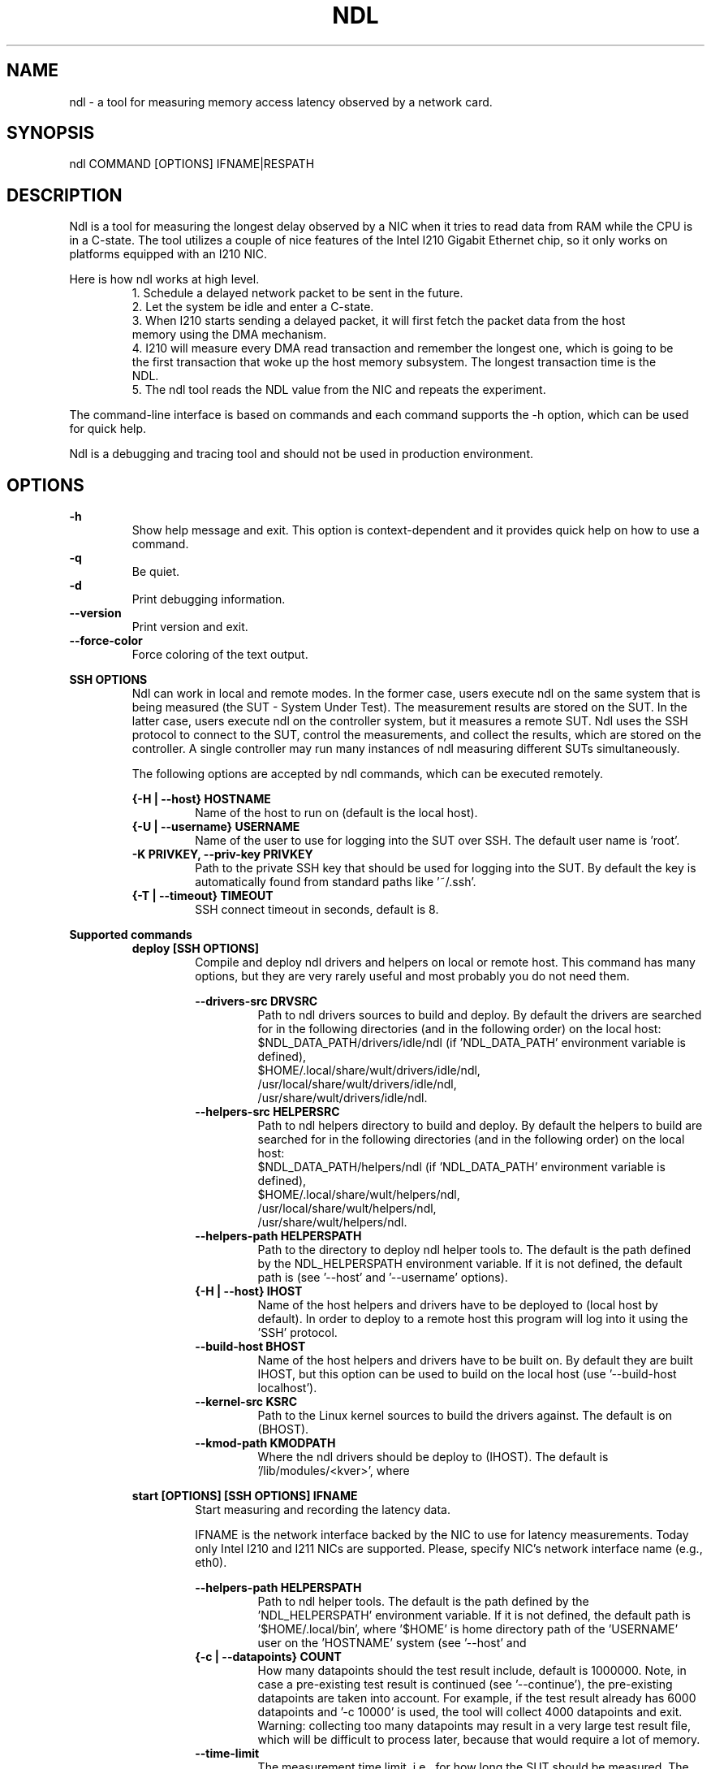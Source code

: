 .\" -*- coding: utf-8 -*-
.\" vim: ts=4 sw=4 tw=100 et ai si

.TH NDL 1

.SH NAME

ndl - a tool for measuring memory access latency observed by a network card.

.SH SYNOPSIS

.nf
ndl COMMAND [OPTIONS] IFNAME|RESPATH
.fi

.SH DESCRIPTION
Ndl is a tool for measuring the longest delay observed by a NIC when it tries to read data from RAM
while the CPU is in a C-state. The tool utilizes a couple of nice features of the Intel I210 Gigabit
Ethernet chip, so it only works on platforms equipped with an I210 NIC.

Here is how ndl works at high level.
.RS
1. Schedule a delayed network packet to be sent in the future.
.br
2. Let the system be idle and enter a C-state.
.br
3. When I210 starts sending a delayed packet, it will first fetch the packet data from the host
   memory using the DMA mechanism.
.br
4. I210 will measure every DMA read transaction and remember the longest one, which is going to be
   the first transaction that woke up the host memory subsystem. The longest transaction time is the
   NDL.
.br
5. The ndl tool reads the NDL value from the NIC and repeats the experiment.
.RE

The command-line interface is based on commands and each command supports the -h option, which can
be used for quick help.

Ndl is a debugging and tracing tool and should not be used in production environment.

.SH OPTIONS
.B -h
.RS
Show help message and exit. This option is context-dependent and it provides quick help on how to
use a command.
.RE
.B -q
.RS
Be quiet.
.RE
.B -d
.RS
Print debugging information.
.RE
.B --version
.RS
Print version and exit.
.RE
.B --force-color
.RS
Force coloring of the text output.
.RE

.B SSH OPTIONS
.RS
Ndl can work in local and remote modes. In the former case, users execute ndl on the same system
that is being measured (the SUT - System Under Test). The measurement results are stored on the SUT.
In the latter case, users execute ndl on the controller system, but it measures a remote SUT. Ndl
uses the SSH protocol to connect to the SUT, control the measurements, and collect the results,
which are stored on the controller. A single controller may run many instances of ndl measuring
different SUTs simultaneously.

The following options are accepted by ndl commands, which can be executed remotely.

.B {-H | --host} HOSTNAME
.RS
Name of the host to run on (default is the local host).
.RE
.B {-U | --username} USERNAME
.RS
Name of the user to use for logging into the SUT over SSH. The default user name is 'root'.
.RE
.B -K PRIVKEY, --priv-key PRIVKEY
.RS
Path to the private SSH key that should be used for logging into the SUT. By default the key is
automatically found from standard paths like '~/.ssh'.
.RE
.B {-T | --timeout} TIMEOUT
.RS
SSH connect timeout in seconds, default is 8.
.RE
.RE

.B Supported commands
.RS
.B deploy [SSH OPTIONS]
.RS
Compile and deploy ndl drivers and helpers on local or remote host. This command has many options,
but they are very rarely useful and most probably you do not need them.

.B --drivers-src DRVSRC
.RS
Path to ndl drivers sources to build and deploy. By default the drivers are searched for in the
following directories (and in the following order) on the local host:
.nf
$NDL_DATA_PATH/drivers/idle/ndl (if 'NDL_DATA_PATH' environment variable is defined),
$HOME/.local/share/wult/drivers/idle/ndl,
/usr/local/share/wult/drivers/idle/ndl,
/usr/share/wult/drivers/idle/ndl.
.fi
.RE
.B --helpers-src HELPERSRC
.RS
Path to ndl helpers directory to build and deploy. By default the helpers to build are searched for
in the following directories (and in the following order) on the local host:
.nf
$NDL_DATA_PATH/helpers/ndl (if 'NDL_DATA_PATH' environment variable is defined),
$HOME/.local/share/wult/helpers/ndl,
/usr/local/share/wult/helpers/ndl,
/usr/share/wult/helpers/ndl.
.fi
.RE
.B --helpers-path HELPERSPATH
.RS
Path to the directory to deploy ndl helper tools to. The default is the path defined by the
NDL_HELPERSPATH environment variable. If it is not defined, the default path is
'$HOME/.local/bin', where '$HOME' is the home directory of user 'USERNAME' on host 'IHOST'
(see '--host' and '--username' options).
.RE
.B {-H | --host} IHOST
.RS
Name of the host helpers and drivers have to be deployed to (local host by default). In order to
deploy to a remote host this program will log into it using the 'SSH' protocol.
.RE
.B --build-host BHOST
.RS
Name of the host helpers and drivers have to be built on. By default they are built IHOST, but this
option can be used to build on the local host (use '--build-host localhost').
.RE
.B --kernel-src KSRC
.RS
Path to the Linux kernel sources to build the drivers against. The default is
'/lib/modules/$(uname -r)/build'. This is the path on the system the drivers are going to be build
on (BHOST).
.RE
.B --kmod-path KMODPATH
.RS
Where the ndl drivers should be deploy to (IHOST). The default is '/lib/modules/<kver>', where
'<kver>' is version of the kernel in KSRC.
.RE
.RE

.B start [OPTIONS] [SSH OPTIONS] IFNAME
.RS
Start measuring and recording the latency data.

IFNAME is the network interface backed by the NIC to use for latency measurements. Today only
Intel I210 and I211 NICs are supported. Please, specify NIC's network interface name (e.g., eth0).

.B --helpers-path HELPERSPATH
.RS
Path to ndl helper tools. The default is the path defined by the 'NDL_HELPERSPATH' environment
variable. If it is not defined, the default path is '$HOME/.local/bin', where '$HOME' is home
directory path of the 'USERNAME' user on the 'HOSTNAME' system (see '--host' and
'--username' options).
.RE
.B {-c | --datapoints} COUNT
.RS
How many datapoints should the test result include, default is 1000000. Note, in case a pre-existing
test result is continued (see '--continue'), the pre-existing datapoints are taken into account.
For example, if the test result already has 6000 datapoints and '-c 10000' is used, the tool will
collect 4000 datapoints and exit. Warning: collecting too many datapoints may result in a very large
test result file, which will be difficult to process later, because that would require a lot of
memory.
.RE
.B --time-limit
.RS
The measurement time limit, i.e., for how long the SUT should be measured. The default unit is
minutes, but you can use the following handy specifiers as well: d - days, h - hours, m - minutes, s
- seconds. For example '1h25m' would be 1 hour and 25 minutes, or 10m5s would be 10 minutes and 5
seconds. Value '0' means "no time limit", and this is the default. If this option is used along
with the '--datapoints' option, then measurements will stop as when either the time limit is
reached, or the required amount of datapoints is collected.
.RE
.B --continue
.RS
If the output directory already contains the datapoints CSV file, do not override it (default
behavior), but continue appending more datapoints instead.
.RE
.B {-o | --outdir} OUTDIR
.RS
Path to the directory to store the results at.
.RE
.B --reportid REPORTID
.RS
Any string which may serve as an identifier of this run. By default report ID is the current date,
prefixed with the remote host name in case the '-H' option was used: [hostname-]YYYYMMDD. For
example, "20150323" is a report ID for a run made on March 23, 2015. The allowed characters are:
ACSII alphanumeric, '-', '.', ',', '_', and '~'.
.RE
.B {-l | --ldist} LDIST
.RS
The launch distance in microseconds. This tool works by scheduling a delayed network packet, then
sleeping and waiting for the packet to be sent. This step is referred to as a "measurement cycle"
and it is usually repeated many times. The launch distance defines how far in the future the delayed
network packets are scheduled. By default this tool randomly selects launch distance in range of
[5000, 50000] microseconds (same as '--ldist 5000,50000'). Specify a comma-separated range or a
single value if you want launch distance to be precisely that value all the time. The default unit
is microseconds, but you can use the following specifiers as well: ms - milliseconds, us -
microseconds, ns - nanoseconds. For example, '--ldist 500us,100ms' would be a [500,100000]
microseconds range.  Note, too low values may cause failures or prevent the SUT from reaching deep
C-states. The optimal value is system-specific.
.RE
.B --post-trigger POST_TRIGGER
.RS
The post-measurement trigger. Please, provide path to an executable on the SUT that should be
executed after a datapoint had been collected. The next measurement cycle will start only after the
trigger program finishes. This option exists for debugging and troubleshooting purposes. Note, the
specified program will be executed as 'POST_TRIGGER --latency <value>', where '<value>' is the
last observed RTD (round-trip delay) in nanoseconds.
.RE
.B --post-trigger-range POST_TRIGGER_RANGE
.RS
By default, the post trigger is executed for every datapoint, but this option allows for setting the
RTD range - the trigger program will be executed only when RTD is in the range (inclusive). Specify
a comma-separated range, e.g '--post-trigger-range 50,600'. The default unit is microseconds, but
you can use the following specifiers as well: ms - milliseconds, us - microseconds, ns -
nanoseconds. For example, '--post-trigger-range 100us,1ms' would be a [100,1000] microseconds range.
.RE
.B --report
.RS
Generate an HTML report for collected results (same as calling 'report' command with default
arguments)."""
.RE
.RE

.B report [OPTIONS] RESPATH
.RS
Create an HTML report for one or multiple test results.

RESPATH is ndl test result path to create the report for.

.B {-o | --outdir} OUTDIR
.RS
Path to the directory to store the report at. By default the report is stored in the
'ndl-report-<reportid>' sub-directory of the current working directory, where '<reportid>' is
report ID of ndl test result (the first one if there are multiple).
.RE
.B --rfilt RFILT
.RS
The row filter, same as '--rfilt' in the 'filter' command.
.RE
.B --rsel RSEL
.RS
The row selector, same as '--rsel' in the 'filter' command.
.RE
.B --even-up-dp-count
.RS
Even up datapoints count before generating the report. This option is useful when generating a
report for many test results (a diff). If the test results contain different count of datapoints
(rows count in the CSV file), the resulting histograms may look a little bit misleading. This option
evens up datapoints count in the test results. It just finds the test result with the minimum count
of datapoints and ignores the extra datapoints in the other test results.
.RE
.B {-x | --xaxes} XAXES
.RS
A comma-separated list of CSV column names (or python style regular expressions matching the names)
to use on X-axes, default is 'LDist'. Use '--list-columns' to get the list of the available column
names.
.RE
.B {-y | --yaxes} YAXES
.RS
A comma-separated list of CSV column names (or python style regular expressions matching the names)
to use on the Y-axes. If multiple CSV column names are specified for the X- or Y-axes, then the
report will include all the X- and Y-axes combination. The default is 'RTD'. Use '--list-columns' to
get the list of the available column names.
.RE
.B --hist HIST
.RS
A comma-separated list of CSV column names (or python style regular expressions matching the names)
to add a histogram for, default is 'RTD'. Use '--list-columns' to get the list of the available
column names.
.RE
.B --chist CHIST
.RS
A comma-separated list of CSV column names (or python style regular expressions matching the names)
to add a cumulative distribution for, default is 'RTD'. Use '--list-columns' to get the list of the
available column names.
.RE
.B --reportids REPORTIDS
.RS
Every input raw result comes with a report ID. This report ID is basically a short name for the test
result, and it used in the HTML report to refer to the test result. However, sometimes it is helpful
to temporarily override the report IDs just for the HTML report, and this is what the
'--reportids' option does. Please, specify a comma-separated list of report IDs for every input
raw test result.  The first report ID will be used for the first raw rest result, the second report
ID will be used for the second raw test result, and so on. Please, refer to the '--reportid'
option description in the 'start' command for more information about the report ID.
.RE
.B --title-descr TITLE_DESCR
.RS
The report title description - any text describing this report as whole, or path to a file
containing the overall report description. For example, if the report compares platform A and
platform B, the description could be something like 'platform A vs B comparison'. This text will be
included into the very beginning of the resulting HTML report.
.RE
.B --relocatable
.RS
The generated report includes references to the test results. By default, these references are
symlinks to the raw result directories. However, this makes the generated report be not relocatable.
Use this option to make the report relocatable in expence of increased disk space consumption - this
tool will make a copy of the test results.
.RE
.B --list-columns
.RS
Print the list of the available column names and exit.
.RE
.RE

.B filter [OPTIONS] RESPATH
.RS
Filter datapoints out of a test result by removing CSV rows and columns according to specified
criteria. The criteria is specified using the row and column filter and selector options
('--rsel', '--cfilt', etc). The options may be specified multiple times.

The RESPATH is ndl test results path to filter.

.B --rfilt RFILT
.RS
The row filter: remove all the rows satisfying the filter expression. Here is an example of an
expression: '(RTD < 10000) | (PC6% < 1)'. This row filter expression will remove all rows with
'RTD' smaller than 10000 nanoseconds or package C6 residency smaller than 1%. The detailed row
filter expression syntax can be found in the documentation for the 'eval()' function of Python
'pandas' module. You can use column names in the expression, or the special word 'index' for the
row number. Value '0' is the header, value '1' is the first row, and so on. For example,
expression 'index >= 10' will get rid of all data rows except for the first 10 ones.
.RE
.B --rsel RSEL
.RS
The row selector: remove all rows except for those satisfying the selector expression. In other
words, the selector is just an inverse filter: '--rsel expr' is the same as '--rfilt
"not (expr)"'.
.RE
.B --cfilt CFILT
.RS
The columns filter: remove all columns specified in the filter. The columns filter is just a
comma-separated list of the CSV file column names or python style regular expressions matching the
names. Use '--list-columns' to get the list of the available column names.
.RE
.B --csel CSEL
.RS
The columns selector: remove all column except for those specified in the selector. The syntax is
the same as for '--cfilt'.
.RE
.B {-o | --outdir} OUTDIR
.RS
By default the resulting CSV lines are printed to the standard output. But this option can be used
to specify the output directly to store the result at. This will create a filtered version of the
input test result.
.RE
.B --list-columns
.RS
Print the list of the available column names and exit.
.RE
.B --reportid REPORTID
.RS
Report ID of the filtered version of the result (can only be used with '--outdir').
.RE
.RE

.B calc [OPTIONS] RESPATH
.RS
Calculate summary functions for an ndl test result.

RESPATH is an ndl test result path to calculate summary functions for.

.B --rfilt RFILT
.RS
The row filter, same as '--rfilt' in the 'filter' command.
.RE
.B --rsel RSEL
.RS
The row selector, same as '--rsel' in the 'filter' command.
.RE
.B --cfilt CFILT
.RS
The column filter, same as '--cfilt' in the 'filter' command.
.RE
.B --csel CSEL
.RS
The column selector, same as '--csel' in the 'filter' command.
.RE
.B {-f | --funcs} FUNCS
.RS
Comma-separated list of summary function names to calculate. By default all generally interesting
functions are calculated (each column name is associated with a list of functions that make sense
for this column). Use '--list-funcs' to get the list of supported.
.RE
.B --list-funcs
.RS
Print the list of the available summary functions.
.RE
.RE

.SH AUTHOR
Artem Bityutskiy <artem.bityutskiy@linux.intel.com>
